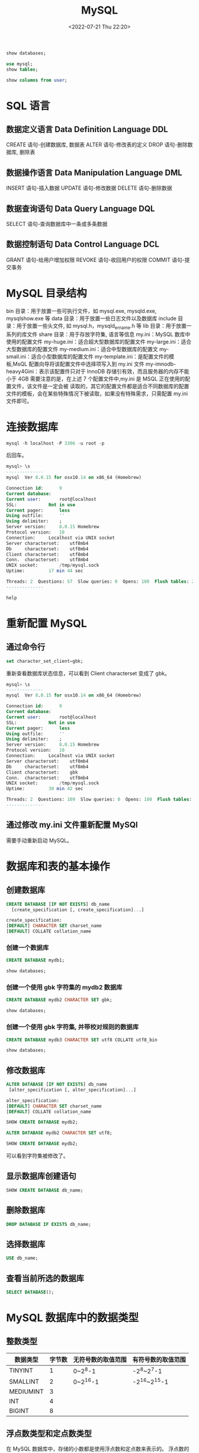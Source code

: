 # -*- eval: (setq org-media-note-screenshot-image-dir (concat default-directory "./static/MySQL/")); -*-
:PROPERTIES:
:ID:       0D700CD6-14BB-45D8-9B8A-2E99CF7C72BF
:END:
#+LATEX_CLASS: my-article
#+DATE: <2022-07-21 Thu 22:20>
#+TITLE: MySQL
#+ROAM_KEY:
#+PDF_KEY:
#+PAGE_KEY:
#+PROPERTY: header-args:sql :engine mysql
#+PROPERTY: header-args:sql+ :dbhost localhost
#+PROPERTY: header-args:sql+ :dbport 3306
#+PROPERTY: header-args:sql+ :dbuser root
#+PROPERTY: header-args:sql+ :dbpassword c
#+PROPERTY: header-args:sql+ :database mysql

#+BEGIN_SRC sql
  show databases;
#+END_SRC

#+RESULTS:
| Database           |
|--------------------|
| information_schema |
| mysql              |
| performance_schema |
| sys                |

#+BEGIN_SRC sql
  use mysql;
  show tables;
#+END_SRC

#+RESULTS:
| Tables_in_mysql           |
|---------------------------|
| columns_priv              |
| component                 |
| db                        |
| default_roles             |
| engine_cost               |
| func                      |
| general_log               |
| global_grants             |
| gtid_executed             |
| help_category             |
| help_keyword              |
| help_relation             |
| help_topic                |
| innodb_index_stats        |
| innodb_table_stats        |
| password_history          |
| plugin                    |
| procs_priv                |
| proxies_priv              |
| role_edges                |
| server_cost               |
| servers                   |
| slave_master_info         |
| slave_relay_log_info      |
| slave_worker_info         |
| slow_log                  |
| tables_priv               |
| time_zone                 |
| time_zone_leap_second     |
| time_zone_name            |
| time_zone_transition      |
| time_zone_transition_type |
| user                      |

#+BEGIN_SRC sql
  show columns from user;
#+END_SRC

#+RESULTS:
| Field                    | Type                              | Null | Key | Default               | Extra |
|--------------------------+-----------------------------------+------+-----+-----------------------+-------|
| Host                     | char(60)                          | NO   | PRI |                       |       |
| User                     | char(32)                          | NO   | PRI |                       |       |
| Select_priv              | enum('N','Y')                     | NO   |     | N                     |       |
| Insert_priv              | enum('N','Y')                     | NO   |     | N                     |       |
| Update_priv              | enum('N','Y')                     | NO   |     | N                     |       |
| Delete_priv              | enum('N','Y')                     | NO   |     | N                     |       |
| Create_priv              | enum('N','Y')                     | NO   |     | N                     |       |
| Drop_priv                | enum('N','Y')                     | NO   |     | N                     |       |
| Reload_priv              | enum('N','Y')                     | NO   |     | N                     |       |
| Shutdown_priv            | enum('N','Y')                     | NO   |     | N                     |       |
| Process_priv             | enum('N','Y')                     | NO   |     | N                     |       |
| File_priv                | enum('N','Y')                     | NO   |     | N                     |       |
| Grant_priv               | enum('N','Y')                     | NO   |     | N                     |       |
| References_priv          | enum('N','Y')                     | NO   |     | N                     |       |
| Index_priv               | enum('N','Y')                     | NO   |     | N                     |       |
| Alter_priv               | enum('N','Y')                     | NO   |     | N                     |       |
| Show_db_priv             | enum('N','Y')                     | NO   |     | N                     |       |
| Super_priv               | enum('N','Y')                     | NO   |     | N                     |       |
| Create_tmp_table_priv    | enum('N','Y')                     | NO   |     | N                     |       |
| Lock_tables_priv         | enum('N','Y')                     | NO   |     | N                     |       |
| Execute_priv             | enum('N','Y')                     | NO   |     | N                     |       |
| Repl_slave_priv          | enum('N','Y')                     | NO   |     | N                     |       |
| Repl_client_priv         | enum('N','Y')                     | NO   |     | N                     |       |
| Create_view_priv         | enum('N','Y')                     | NO   |     | N                     |       |
| Show_view_priv           | enum('N','Y')                     | NO   |     | N                     |       |
| Create_routine_priv      | enum('N','Y')                     | NO   |     | N                     |       |
| Alter_routine_priv       | enum('N','Y')                     | NO   |     | N                     |       |
| Create_user_priv         | enum('N','Y')                     | NO   |     | N                     |       |
| Event_priv               | enum('N','Y')                     | NO   |     | N                     |       |
| Trigger_priv             | enum('N','Y')                     | NO   |     | N                     |       |
| Create_tablespace_priv   | enum('N','Y')                     | NO   |     | N                     |       |
| ssl_type                 | enum('','ANY','X509','SPECIFIED') | NO   |     |                       |       |
| ssl_cipher               | blob                              | NO   |     | NULL                  |       |
| x509_issuer              | blob                              | NO   |     | NULL                  |       |
| x509_subject             | blob                              | NO   |     | NULL                  |       |
| max_questions            | int(11) unsigned                  | NO   |     | 0                     |       |
| max_updates              | int(11) unsigned                  | NO   |     | 0                     |       |
| max_connections          | int(11) unsigned                  | NO   |     | 0                     |       |
| max_user_connections     | int(11) unsigned                  | NO   |     | 0                     |       |
| plugin                   | char(64)                          | NO   |     | caching_sha2_password |       |
| authentication_string    | text                              | YES  |     | NULL                  |       |
| password_expired         | enum('N','Y')                     | NO   |     | N                     |       |
| password_last_changed    | timestamp                         | YES  |     | NULL                  |       |
| password_lifetime        | smallint(5) unsigned              | YES  |     | NULL                  |       |
| account_locked           | enum('N','Y')                     | NO   |     | N                     |       |
| Create_role_priv         | enum('N','Y')                     | NO   |     | N                     |       |
| Drop_role_priv           | enum('N','Y')                     | NO   |     | N                     |       |
| Password_reuse_history   | smallint(5) unsigned              | YES  |     | NULL                  |       |
| Password_reuse_time      | smallint(5) unsigned              | YES  |     | NULL                  |       |
| Password_require_current | enum('N','Y')                     | YES  |     | NULL                  |       |
| User_attributes          | json                              | YES  |     | NULL                  |       |

* SQL 语言
** 数据定义语言 Data Definition Language DDL
CREATE 语句-创建数据库, 数据表
ALTER 语句-修改表的定义
DROP 语句-删除数据库, 删除表

** 数据操作语言 Data Manipulation Language DML
INSERT 语句-插入数据
UPDATE 语句-修改数据
DELETE 语句-删除数据

** 数据查询语句 Data Query Language DQL
SELECT 语句-查询数据库中一条或多条数据

** 数据控制语句 Data Control Language DCL
GRANT 语句-给用户增加权限
REVOKE 语句-收回用户的权限
COMMIT 语句-提交事务

* MySQL 目录结构
bin 目录：用于放置一些可执行文件，如 mysql.exe, mysqld.exe, mysqlshow.exe 等
data 目录：用于放置一些日志文件以及数据库
include 目录：用于放置一些头文件, 如 mysql.h，mysqld_ername.h 等
lib 目录：用于放置一系列的库文件
share 目录：用于存放字符集, 语言等信息
my.ini：MySQL 数库中使用的配置文件
my-huge.ini：适合超大型数据库的配置文件
my-large.ini：适合大型数据库的配置文件
my-medium.ini：适合中型数据库的配置文
my-small.ini：适合小型数据库的配置文件
my-template.ini：是配置文件的模板,MsQL 配置向导将该配置文件中选择项写入到 my.ini 文件
my-imnodb-heavy4Gini：表示该配置件只对于 InnoDB 存储引有效，而且服务器的内存不能小于 4GB
需要注意的是，在上述 7 个配置文件中,my.ini 是 MSQL 正在使用的配置文件，该文件是一定会被
读取的，其它的配置文件都是适合不同数据库的配置文件的模板，会在某些特殊情况下被读取，如果没有特殊需求，只需配置 my.ini 文件即可。

* 连接数据库
#+BEGIN_SRC sql
mysql -h localhost -P 3306 -u root -p
#+END_SRC
后回车。

#+BEGIN_SRC sql
mysql> \s
--------------
mysql  Ver 8.0.15 for osx10.14 on x86_64 (Homebrew)

Connection id:		9
Current database:
Current user:		root@localhost
SSL:			Not in use
Current pager:		less
Using outfile:		''
Using delimiter:	;
Server version:		8.0.15 Homebrew
Protocol version:	10
Connection:		Localhost via UNIX socket
Server characterset:	utf8mb4
Db     characterset:	utf8mb4
Client characterset:	utf8mb4
Conn.  characterset:	utf8mb4
UNIX socket:		/tmp/mysql.sock
Uptime:			17 min 44 sec

Threads: 2  Questions: 57  Slow queries: 0  Opens: 180  Flush tables: 2  Open tables: 156  Queries per second avg: 0.053
--------------
#+END_SRC

#+BEGIN_SRC sql
help
#+END_SRC

#+RESULTS:
| ?         (\?) Synonym for `help'.                                                                        |
|-----------------------------------------------------------------------------------------------------------|
| clear     (\c) Clear the current input statement.                                                         |
| connect   (\r) Reconnect to the server. Optional arguments are db and host.                               |
| delimiter (\d) Set statement delimiter.                                                                   |
| edit      (\e) Edit command with $EDITOR.                                                                 |
| ego       (\G) Send command to mysql server, display result vertically.                                   |
| exit      (\q) Exit mysql. Same as quit.                                                                  |
| go        (\g) Send command to mysql server.                                                              |
| help      (\h) Display this help.                                                                         |
| nopager   (\n) Disable pager, print to stdout.                                                            |
| notee     (\t) Don't write into outfile.                                                                  |
| pager     (\P) Set PAGER [to_pager]. Print the query results via PAGER.                                   |
| print     (\p) Print current command.                                                                     |
| prompt    (\R) Change your mysql prompt.                                                                  |
| quit      (\q) Quit mysql.                                                                                |
| rehash    (\#) Rebuild completion hash.                                                                   |
| source    (\.) Execute an SQL script file. Takes a file name as an argument.                              |
| status    (\s) Get status information from the server.                                                    |
| system    (\!) Execute a system shell command.                                                            |
| tee       (\T) Set outfile [to_outfile]. Append everything into given outfile.                            |
| use       (\u) Use another database. Takes database name as argument.                                     |
| charset   (\C) Switch to another charset. Might be needed for processing binlog with multi-byte charsets. |
| warnings  (\W) Show warnings after every statement.                                                       |
| nowarning (\w) Don't show warnings after every statement.                                                 |
| resetconnection(\x) Clean session context.                                                                |

* 重新配置 MySQL
** 通过命令行

#+BEGIN_SRC sql
set character_set_client=gbk;
#+END_SRC

重新查看数据库状态信息，可以看到 Client characterset 变成了 gbk。
#+BEGIN_SRC sql
mysql> \s
--------------
mysql  Ver 8.0.15 for osx10.14 on x86_64 (Homebrew)

Connection id:		9
Current database:
Current user:		root@localhost
SSL:			Not in use
Current pager:		less
Using outfile:		''
Using delimiter:	;
Server version:		8.0.15 Homebrew
Protocol version:	10
Connection:		Localhost via UNIX socket
Server characterset:	utf8mb4
Db     characterset:	utf8mb4
Client characterset:	gbk
Conn.  characterset:	utf8mb4
UNIX socket:		/tmp/mysql.sock
Uptime:			30 min 42 sec

Threads: 2  Questions: 109  Slow queries: 0  Opens: 180  Flush tables: 2  Open tables: 156  Queries per second avg: 0.059
--------------
#+END_SRC

** 通过修改 my.ini 文件重新配置 MySQl
需要手动重新启动 MySQL。

* 数据库和表的基本操作
** 创建数据库

#+BEGIN_SRC sql
CREATE DATABASE [IF NOT EXISTS] db_name
  [create_specification [, create_specification]...]

create_specification:
[DEFAULT] CHARACTER SET charset_name
[DEFAULT] COLLATE collation_name
#+END_SRC

*** 创建一个数据库

#+BEGIN_SRC sql
CREATE DATABASE mydb1;
#+END_SRC

#+BEGIN_SRC sql
show databases;
#+END_SRC

#+RESULTS:
| Database           |
|--------------------|
| information_schema |
| mydb1              |
| mysql              |
| performance_schema |
| sys                |

*** 创建一个使用 gbk 字符集的 mydb2 数据库
#+BEGIN_SRC sql
CREATE DATABASE mydb2 CHARACTER SET gbk;
#+END_SRC

#+BEGIN_SRC sql
show databases;
#+END_SRC

#+RESULTS:
| Database           |
|--------------------|
| information_schema |
| mydb1              |
| mydb2              |
| mysql              |
| performance_schema |
| sys                |

*** 创建一个使用 gbk 字符集, 并带校对规则的数据库

#+BEGIN_SRC sql
CREATE DATABASE mydb3 CHARACTER SET utf8 COLLATE utf8_bin
#+END_SRC

#+BEGIN_SRC sql
show databases;
#+END_SRC

#+RESULTS:
| Database           |
|--------------------|
| information_schema |
| mydb1              |
| mydb2              |
| mydb3              |
| mysql              |
| performance_schema |
| sys                |

** 修改数据库

#+BEGIN_SRC sql
ALTER DATABASE [IF NOT EXISTS] db_name
 [alter_specification [, alter_specification]...]

alter_specification:
[DEFAULT] CHARACTER SET charset_name
[DEFAULT] COLLATE collation_name
#+END_SRC

#+BEGIN_SRC sql
SHOW CREATE DATABASE mydb2;
#+END_SRC

#+RESULTS:
| Database | Create Database                                               |
|----------+---------------------------------------------------------------|
| mydb2    | CREATE DATABASE `mydb2` /*!40100 DEFAULT CHARACTER SET gbk */ |

#+BEGIN_SRC sql
ALTER DATABASE mydb2 CHARACTER SET utf8;
#+END_SRC

#+BEGIN_SRC sql
SHOW CREATE DATABASE mydb2;
#+END_SRC

#+RESULTS:
| Database | Create Database                                                |
|----------+----------------------------------------------------------------|
| mydb2    | CREATE DATABASE `mydb2` /*!40100 DEFAULT CHARACTER SET utf8 */ |

可以看到字符集被修改了。

** 显示数据库创建语句

#+BEGIN_SRC sql
SHOW CREATE DATABASE db_name;
#+END_SRC

** 删除数据库

#+BEGIN_SRC sql
DROP DATABASE IF EXISTS db_name;
#+END_SRC

** 选择数据库

#+BEGIN_SRC sql
USE db_name;
#+END_SRC

** 查看当前所选的数据库

#+BEGIN_SRC sql
SELECT DATABASE();
#+END_SRC

#+RESULTS:
| DATABASE() |
|------------|
| mysql      |

* MySQL 数据库中的数据类型
** 整数类型
| 数据类型  | 字节数 | 无符号数的取值范围 | 有符号数的取值范围 |
|-----------+--------+--------------------+--------------------|
| TINYINT   |      1 | 0~2^8-1            | -2^8~2^7-1         |
| SMALLINT  |      2 | 0~2^16-1           | -2^16~2^15-1       |
| MEDIUMINT |      3 |                    |                    |
| INT       |      4 |                    |                    |
| BIGINT    |      8 |                    |                    |

** 浮点数类型和定点数类型
在 MySQL 数据库中，存储的小数都是使用浮点数和定点数来表示的。
浮点数的类型有两种，分别是单精度浮点数类型（FLOAT） 和双精度浮点类型（DOUBLE）。
而定点数类型只有 DECIMAL 类型。

| 数据类型     | 字节数 |
|--------------+--------|
| FLOAT        |      4 |
| DOUBLE       |      8 |
| DECIMAL(M,D) |    M+2 |

DECIMAL 类型的取值范围与 DOUBLE 类型相同。
需要注意的是，DECIMAL 类型的有效取值范围是由 M 和 D 决定的，其中，M 表示的是数据的长度，D 表示的是小数点后的长度
比如，将数据类型为 DECIMAL（6，2）的数据 3.1415 插入数据库后,显示的结果为 3.14。
